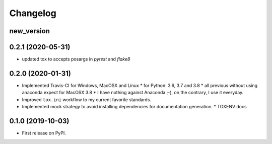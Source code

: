 
Changelog
=========

new_version
------------------------------------------------------------


0.2.1 (2020-05-31)
------------------

* updated tox to accepts posargs in `pytest` and `flake8`

0.2.0 (2020-01-31)
------------------

* Implemented Travis-CI for Windows, MacOSX and Linux
  * for Python: 3.6, 3.7 and 3.8
  * all previous without using anaconda expect for MacOSX 3.8
  * I have nothing against Anaconda ;-), on the contrary, I use it everyday.
* Improved ``tox.ini`` workflow to my current favorite standards.
* Implemented mock strategy to avoid installing dependencies for documentation generation.
  * TOXENV docs

0.1.0 (2019-10-03)
------------------

* First release on PyPI.
